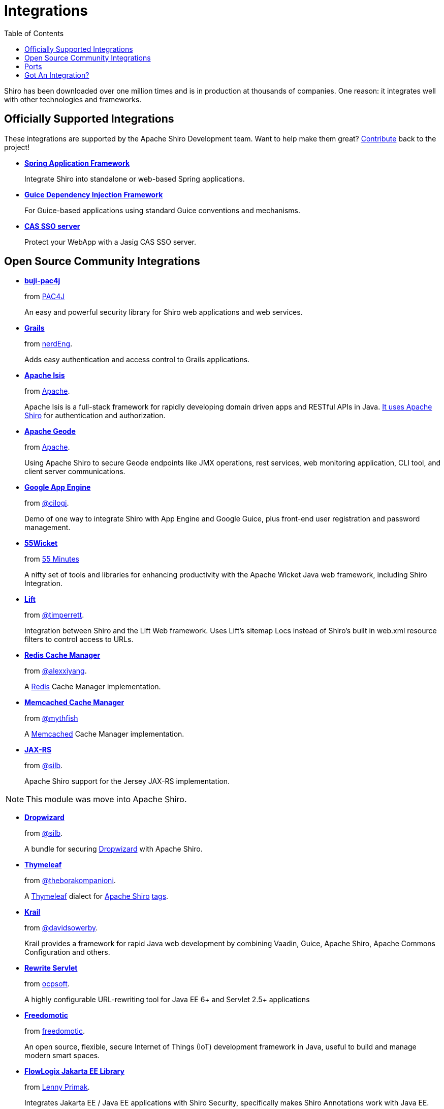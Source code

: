 = Integrations
:jbake-type: page
:jbake-status: published
:jbake-tags: documentation, overview, features
:idprefix:
:icons: font
:toc:

Shiro has been downloaded over one million times and is in production at thousands of companies. One reason: it integrates well with other technologies and frameworks. 

== Officially Supported Integrations

These integrations are supported by the Apache Shiro Development team.
Want to help make them great?
link:/how-to-contribute.html[Contribute] back to the project!

* *link:/spring.html[Spring Application Framework]*
+
Integrate Shiro into standalone or web-based Spring applications.

* *link:/guice.html[Guice Dependency Injection Framework]*
+
For Guice-based applications using standard Guice conventions and mechanisms.

* *link:/cas.html[CAS SSO server]*
+
Protect your WebApp with a Jasig CAS SSO server.

== Open Source Community Integrations

* *https://github.com/bujiio/buji-pac4j[buji-pac4j]*
+
from https://www.pac4j.org/[PAC4J]
+
An easy and powerful security library for Shiro web applications and web services.

* *https://plugins.grails.org/plugin/nerderg/grails-shiroo[Grails]*
+
from https://nerderg.com/[nerdEng].
+
Adds easy authentication and access control to Grails applications. 

* *http://isis.apache.org[Apache Isis]*
+
from http://apache.org/[Apache].
+
Apache Isis is a full-stack framework for rapidly developing domain driven apps and RESTful APIs in Java.
http://isis.apache.org/documentation.html#security[It uses Apache Shiro] for authentication and authorization.

* *http://geode.apache.org/[Apache Geode]*
+
from http://apache.org/[Apache].
+
Using Apache Shiro to secure Geode endpoints like JMX operations, rest services, web monitoring application, CLI tool, and client server communications.

* *https://github.com/cilogi/gaeshiro[Google App Engine]*
+
from https://twitter.com/@cilogi[@cilogi].
+
Demo of one way to integrate Shiro with App Engine and Google Guice, plus front-end user registration and password management.

* *https://github.com/55minutes/fiftyfive-wicket[55Wicket]*
+
from http://55minutes.com[55 Minutes]
+
A nifty set of tools and libraries for enhancing productivity with the Apache Wicket Java web framework, including Shiro Integration.

* *https://github.com/timperrett/lift-shiro[Lift]*
+
from https://twitter.com/@timperrett[@timperrett].
+
Integration between Shiro and the Lift Web framework.
Uses Lift’s sitemap Locs instead of Shiro’s built in web.xml resource filters to control access to URLs.

* *https://github.com/alexxiyang/shiro-redis[Redis Cache Manager]*
+
from https://github.com/alexxiyang[@alexxiyang].
+
A http://redis.io/[Redis] Cache Manager implementation.

* *https://github.com/mythfish/shiro-memcached[Memcached Cache Manager]*
+
from https://github.com/mythfish[@mythfish]
+
A https://memcached.org/[Memcached] Cache Manager implementation.

* *https://github.com/silb/shiro-jersey[JAX-RS]*
+
from https://github.com/silb[@silb].
+
Apache Shiro support for the Jersey JAX-RS implementation.

NOTE: This module was move into Apache Shiro.

* *https://github.com/silb/dropwizard-shiro[Dropwizard]*
+
from https://github.com/silb[@silb].
+
A bundle for securing http://www.dropwizard.io/[Dropwizard] with Apache Shiro.

* *https://github.com/theborakompanioni/thymeleaf-extras-shiro[Thymeleaf]*
+
from https://github.com/theborakompanioni[@theborakompanioni].
+
A http://www.thymeleaf.org/[Thymeleaf] dialect for https://shiro.apache.org[Apache Shiro] https://shiro.apache.org/tags[tags].

* *https://github.com/davidsowerby/krail[Krail]*
+
from https://github.com/davidsowerby[@davidsowerby].
+
Krail provides a framework for rapid Java web development by combining Vaadin, Guice, Apache Shiro, Apache Commons Configuration and others.

* *https://github.com/ocpsoft/rewrite/tree/main/security-integration-shiro[Rewrite Servlet]*
+
from http://www.ocpsoft.org/rewrite/[ocpsoft].
+
A highly configurable URL-rewriting tool for Java EE 6+ and Servlet 2.5+ applications

* *http://freedomotic-developer-manual.readthedocs.io/en/latest/plugins/security.html[Freedomotic]*
+
from http://www.freedomotic.com[freedomotic].
+
An open source, flexible, secure Internet of Things (IoT) development framework in Java, useful to build and manage modern smart spaces.

* *https://github.com/flowlogix/flowlogix[FlowLogix Jakarta EE Library]*
+
from https://twitter.com/lprimak[Lenny Primak].
+
Integrates Jakarta EE / Java EE applications with Shiro Security, specifically makes Shiro Annotations work with Java EE.

* *https://github.com/bootique/bootique-shiro[Bootique Shiro]*
+
from https://github.com/bootique/bootique[Bootique].
+
Bootique is a minimally opinionated platform for modern runnable Java apps.

* *https://github.com/casdoor/shiro-casdoor[Shiro Casdoor]*
+
from https://casdoor.org/[Casdoor].
+
Casdoor is a UI-first centralized authentication / Single-Sign-On (SSO) platform supporting OAuth 2.0, OIDC and SAML.


== Ports

* *https://github.com/stormpath/Turnstile[Turnstile]* - Swift

* *https://github.com/YosaiProject/yosai[Yosai]* - Python

* *https://github.com/gnavarro77/angular-shiro[Angular]* - Angular

== Got An Integration?

Have an integration you want listed?
Send us a pull request of https://github.com/apache/shiro-site/blob/main/integration.md[this page], and participate in Shiro development!

link:how-to-contribute.html[Learn more about contributing to Apache Shiro].
